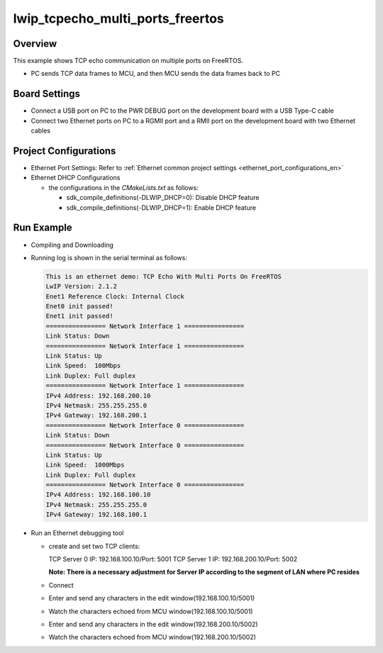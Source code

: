 .. _lwip_tcpecho_multi_ports_freertos:

lwip_tcpecho_multi_ports_freertos
==================================================================

Overview
--------

This example shows TCP echo communication on multiple ports on FreeRTOS.

- PC sends TCP data frames to MCU,  and then MCU sends the data frames back to PC

Board Settings
--------------

- Connect a USB port on PC to the PWR DEBUG port on the development board with a USB Type-C cable

- Connect two Ethernet ports on PC to a RGMII port and a RMII port on the development board with two Ethernet cables

Project Configurations
----------------------

- Ethernet Port Settings: Refer to :ref:`Ethernet common project settings <ethernet_port_configurations_en>`

- Ethernet DHCP Configurations

  - the configurations in the `CMakeLists.txt` as follows:

    - sdk_compile_definitions(-DLWIP_DHCP=0): Disable DHCP feature

    - sdk_compile_definitions(-DLWIP_DHCP=1): Enable DHCP feature

Run Example
-----------

- Compiling and Downloading

- Running log is shown in the serial terminal as follows:


  .. code-block:: console

     This is an ethernet demo: TCP Echo With Multi Ports On FreeRTOS
     LwIP Version: 2.1.2
     Enet1 Reference Clock: Internal Clock
     Enet0 init passed!
     Enet1 init passed!
     ================ Network Interface 1 ================
     Link Status: Down
     ================ Network Interface 1 ================
     Link Status: Up
     Link Speed:  100Mbps
     Link Duplex: Full duplex
     ================ Network Interface 1 ================
     IPv4 Address: 192.168.200.10
     IPv4 Netmask: 255.255.255.0
     IPv4 Gateway: 192.168.200.1
     ================ Network Interface 0 ================
     Link Status: Down
     ================ Network Interface 0 ================
     Link Status: Up
     Link Speed:  1000Mbps
     Link Duplex: Full duplex
     ================ Network Interface 0 ================
     IPv4 Address: 192.168.100.10
     IPv4 Netmask: 255.255.255.0
     IPv4 Gateway: 192.168.100.1


- Run an Ethernet debugging tool

  - create and set two TCP clients:

    TCP Server 0 IP: 192.168.100.10/Port: 5001
    TCP Server 1 IP: 192.168.200.10/Port: 5002

    **Note: There is a necessary adjustment for Server IP according to the segment of  LAN where PC resides**

  - Connect

  - Enter and send any characters in the edit window(192.168.100.10/5001)

    .. image:: ../doc/lwip_tcpecho_multi_ports_0_1.png

  - Watch the characters echoed from MCU window(192.168.100.10/5001)

    .. image:: ../doc/lwip_tcpecho_multi_ports_0_2.png

  - Enter and send any characters in the edit window(192.168.200.10/5002)

    .. image:: ../doc/lwip_tcpecho_multi_ports_1_1.png

  - Watch the characters echoed from MCU window(192.168.200.10/5002)

    .. image:: ../doc/lwip_tcpecho_multi_ports_1_2.png
